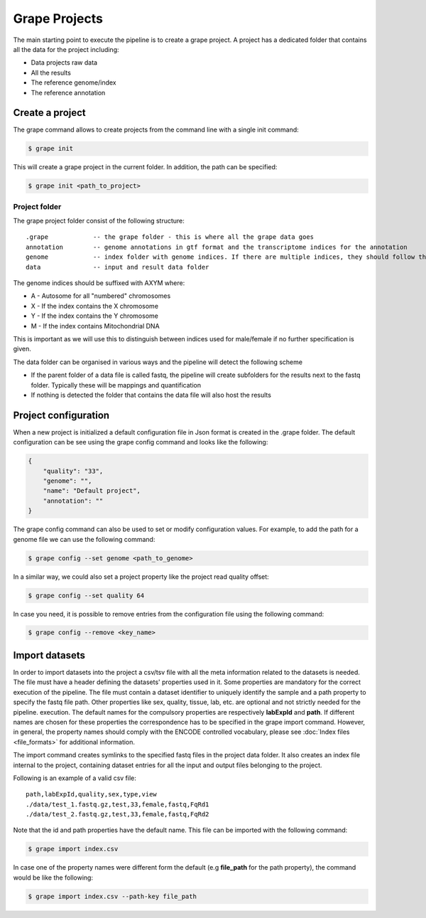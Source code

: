==============
Grape Projects
==============

The main starting point to execute the pipeline is to create a grape project. A project has a dedicated folder that contains all the data for the project including:

- Data projects raw data
- All the results
- The reference genome/index
- The reference annotation

Create a project
================

The grape command allows to create projects from the command line with a single init command:

.. code-block:: bash

    $ grape init

This will create a grape project in the current folder. In addition, the path can be specified:

.. code-block:: bash

    $ grape init <path_to_project>

Project folder
--------------

The grape project folder consist of the following structure::

    .grape            -- the grape folder - this is where all the grape data goes
    annotation        -- genome annotations in gtf format and the transcriptome indices for the annotation 
    genome            -- index folder with genome indices. If there are multiple indices, they should follow the _AXYM suffix scheme (see below)
    data              -- input and result data folder

The genome indices should be suffixed with AXYM where:

- A - Autosome for all "numbered" chromosomes
- X - If the index contains the X chromosome
- Y - If the index contains the Y chromosome
- M - If the index contains Mitochondrial DNA

This is important as we will use this to distinguish between indices used for male/female if no further specification is given.

The data folder can be organised in various ways and the pipeline will detect the following scheme

- If the parent folder of a data file is called fastq, the pipeline will create subfolders for the results next to the fastq folder. Typically these will be mappings and quantification
- If nothing is detected the folder that contains the data file will also host the results

Project configuration
=====================

When a new project is initialized a default configuration file in Json format is created in the .grape folder. The default configuration can be see using the grape config command and looks like the following:

.. code-block:: json

    {
        "quality": "33", 
        "genome": "", 
        "name": "Default project", 
        "annotation": ""
    }
   
The grape config command can also be used to set or modify configuration values. For example, to add the path for a genome file we can use the following command:

.. code-block:: bash
    
    $ grape config --set genome <path_to_genome>

In a similar way, we could also set a project property like the project read quality offset:

.. code-block:: bash

    $ grape config --set quality 64

In case you need, it is possible to remove entries from the configuration file using the following command:

.. code-block:: bash

    $ grape config --remove <key_name>

Import datasets
===============

In order to import datasets into the project a csv/tsv file with all the meta information related to the datasets is needed. The file must have a header defining the datasets' properties used in it. Some properties are mandatory for the correct execution of the pipeline. The file must contain a dataset identifier to uniquely identify the sample and a path property to specify the fastq file path. Other properties like sex, quality, tissue, lab, etc. are optional and not strictly needed for the pipeline. execution. The default names for the compulsory properties are respectively **labExpId** and **path**. If different names are chosen for these properties the correspondence has to be specified in the grape import command. However, in general, the property names should comply with the ENCODE controlled vocabulary, please see :doc:`Index files <file_formats>` for additional information.

The import command creates symlinks to the specified fastq files in the project data folder. It also creates an index file internal to the project, containing dataset entries for all the input and output files belonging to the project.

Following is an example of a valid csv file::

    path,labExpId,quality,sex,type,view
    ./data/test_1.fastq.gz,test,33,female,fastq,FqRd1
    ./data/test_2.fastq.gz,test,33,female,fastq,FqRd2

Note that the id and path properties have the default name. This file can be imported with the following command:

.. code-block:: bash

    $ grape import index.csv

In case one of the property names were different form the default (e.g **file_path** for the path property), the command would be like the following:

.. code-block:: bash

    $ grape import index.csv --path-key file_path
